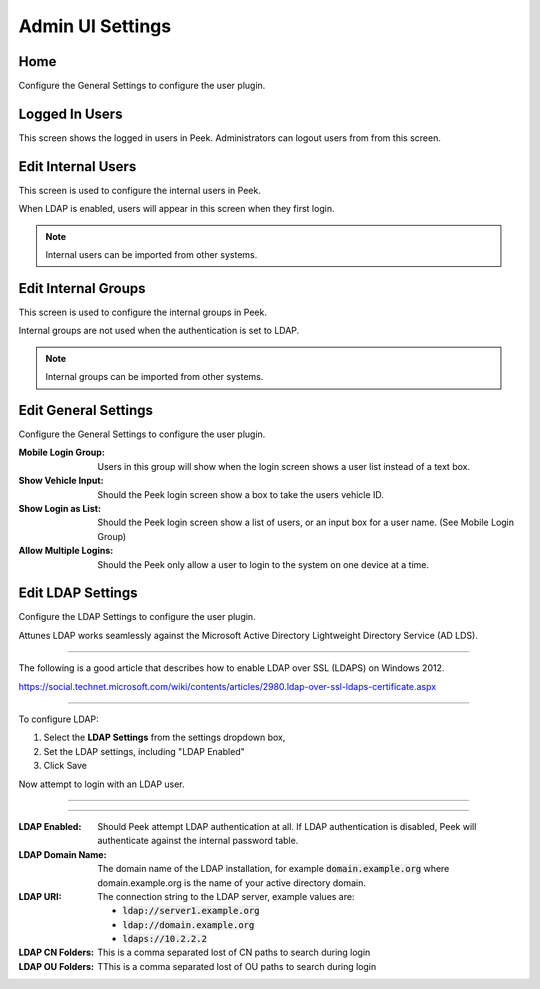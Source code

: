 .. _core_device_admin_ui_settings:

Admin UI Settings
-----------------

Home
````

Configure the General Settings to configure the user plugin.

.. image:: home.png

Logged In Users
```````````````

This screen shows the logged in users in Peek. Administrators can logout users from
from this screen.

.. image:: manage-logged-in-users.png

Edit Internal Users
```````````````````

This screen is used to configure the internal users in Peek.

When LDAP is enabled, users will appear in this screen when they first login.

.. note:: Internal users can be imported from other systems.

.. image:: edit-internal-user.png

Edit Internal Groups
````````````````````

This screen is used to configure the internal groups in Peek.

Internal groups are not used when the authentication is set to LDAP.

.. note:: Internal groups can be imported from other systems.


.. image:: edit-internal-groups.png

Edit General Settings
`````````````````````

Configure the General Settings to configure the user plugin.

:Mobile Login Group: Users in this group will show when the login screen shows a user
    list instead of a text box.

:Show Vehicle Input: Should the Peek login screen show a box to take the users
    vehicle ID.

:Show Login as List: Should the Peek login screen show a list of users, or an
    input box for a user name. (See Mobile Login Group)

:Allow Multiple Logins: Should the Peek only allow a user to login to the system
    on one device at a time.

.. image:: settings-general.png

Edit LDAP Settings
``````````````````

Configure the LDAP Settings to configure the user plugin.

Attunes LDAP works seamlessly against the Microsoft Active Directory
Lightweight Directory Service (AD LDS).

----

The following is a good article that describes how to enable LDAP over SSL (LDAPS)
on Windows 2012.

`<https://social.technet.microsoft.com/wiki/contents/articles/2980.ldap-over-ssl-ldaps-certificate.aspx>`_

----

To configure LDAP:

#.  Select the **LDAP Settings** from the settings dropdown box,

#.  Set the LDAP settings, including "LDAP Enabled"

#.  Click Save

Now attempt to login with an LDAP user.

----

.. image:: settings-ldap.png

----

:LDAP Enabled: Should Peek attempt LDAP authentication at all.
    If LDAP authentication is disabled, Peek will authenticate against the internal
    password table.

:LDAP Domain Name: The domain name of the LDAP installation,
    for example :code:`domain.example.org` where domain.example.org is the name of your
    active directory domain.

:LDAP URI: The connection string to the LDAP server, example values are:

    *  :code:`ldap://server1.example.org`

    *  :code:`ldap://domain.example.org`

    *  :code:`ldaps://10.2.2.2`

:LDAP CN Folders: This is a comma separated lost of CN paths to search during login

:LDAP OU Folders: TThis is a comma separated lost of OU paths to search during login


